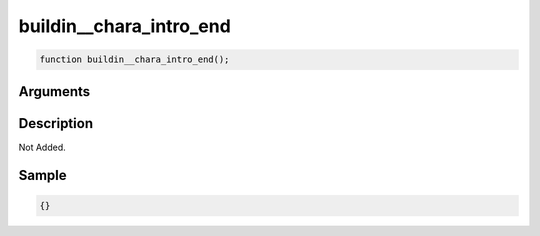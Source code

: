 buildin__chara_intro_end
========================

.. code-block:: text

	function buildin__chara_intro_end();



Arguments
------------


Description
-------------

Not Added.

Sample
-------------

.. code-block:: json

	{}

